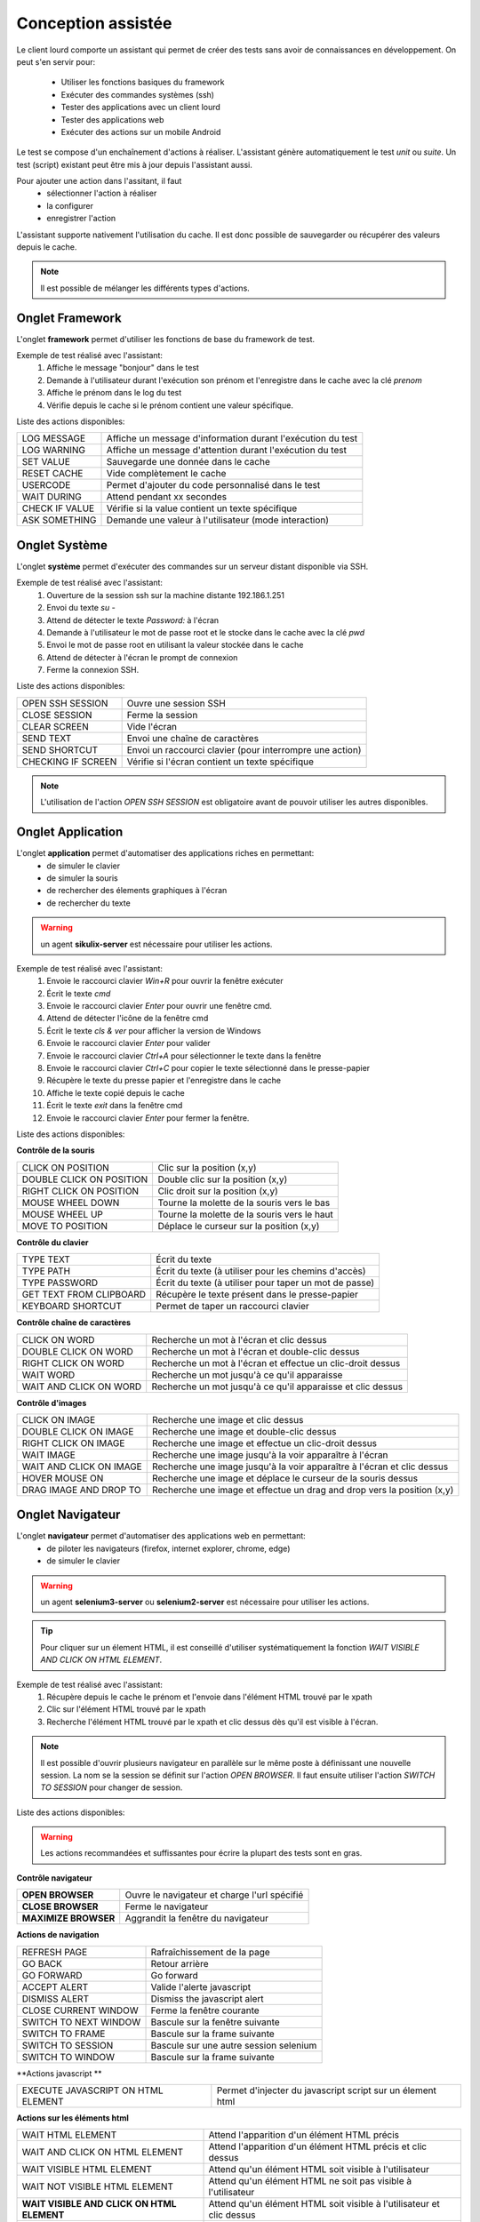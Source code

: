 Conception assistée
===================

Le client lourd comporte un assistant qui permet de créer des tests sans avoir de connaissances en développement. 
On peut s'en servir pour:
 - Utiliser les fonctions basiques du framework
 - Exécuter des commandes systèmes (ssh)
 - Tester des applications avec un client lourd
 - Tester des applications web
 - Exécuter des actions sur un mobile Android

Le test se compose d'un enchaînement d'actions à réaliser.
L'assistant génère automatiquement le test `unit` ou `suite`. 
Un test (script) existant peut être mis à jour depuis l'assistant aussi.

Pour ajouter une action dans l'assitant, il faut 
 - sélectionner l'action à réaliser 
 - la configurer
 - enregistrer l'action

 
L'assistant supporte nativement l'utilisation du cache. Il est donc possible 
de sauvegarder ou récupérer des valeurs depuis le cache.

.. image:: /_static/images/client_assistant/aa_basic_log.png

.. note:: Il est possible de mélanger les différents types d'actions.
  
Onglet Framework
------------------

L'onglet **framework** permet d'utiliser les fonctions de base du framework de test.

Exemple de test réalisé avec l'assistant:
 1. Affiche le message "bonjour" dans le test
 2. Demande à l'utilisateur durant l'exécution son prénom et l'enregistre dans le cache avec la clé `prenom`
 3. Affiche le prénom dans le log du test
 4. Vérifie depuis le cache si le prénom contient une valeur spécifique.

.. image:: /_static/images/client_assistant/aa_basic_test.png

..
	Dans l'image ci-dessus "ASK TO USER" n'est pas anglais (c'est une traduction mot-pour-mot de "Demander à l'usager")
	On dit plutôt "USER INPUT PROMPT" ou "USER QUESTION", tu vois le genre.

Liste des actions disponibles:

+--------------------+-----------------------------------------------------------------+
| LOG MESSAGE        |  Affiche un message d'information durant l'exécution du test    |
+--------------------+-----------------------------------------------------------------+
| LOG WARNING        |  Affiche un message d'attention durant l'exécution du test      |
+--------------------+-----------------------------------------------------------------+
| SET VALUE          |  Sauvegarde une donnée dans le cache                            |
+--------------------+-----------------------------------------------------------------+
| RESET CACHE        |  Vide complètement le cache                                     |
+--------------------+-----------------------------------------------------------------+
| USERCODE           |  Permet d'ajouter du code personnalisé dans le test             |
+--------------------+-----------------------------------------------------------------+
| WAIT DURING        |  Attend pendant xx secondes                                     |
+--------------------+-----------------------------------------------------------------+
| CHECK IF VALUE     |  Vérifie si la value contient un texte spécifique               |
+--------------------+-----------------------------------------------------------------+
| ASK SOMETHING      |  Demande une valeur à l'utilisateur (mode interaction)          |
+--------------------+-----------------------------------------------------------------+

Onglet Système
-----------------

L'onglet **système** permet d'exécuter des commandes sur un serveur distant disponible via SSH.

Exemple de test réalisé avec l'assistant:
 1. Ouverture de la session ssh sur la machine distante 192.186.1.251
 2. Envoi du texte `su -`
 3. Attend de détecter le texte `Password:` à l'écran
 4. Demande à l'utilisateur le mot de passe root et le stocke dans le cache avec la clé `pwd`
 5. Envoi le mot de passe root en utilisant la valeur stockée dans le cache
 6. Attend de détecter à l'écran le prompt de connexion
 7. Ferme la connexion SSH.
 
.. image:: /_static/images/client_assistant/aa_sys_example.png

..
	Dans l'image ci-dessus "ASK TO USER" n'est pas anglais

Liste des actions disponibles: 

+--------------------+-----------------------------------------------------------------+
| OPEN SSH SESSION   |  Ouvre une session SSH                                          |
+--------------------+-----------------------------------------------------------------+
| CLOSE SESSION      |  Ferme la session                                               |
+--------------------+-----------------------------------------------------------------+
| CLEAR SCREEN       |  Vide l'écran                                                   |
+--------------------+-----------------------------------------------------------------+
| SEND TEXT          |  Envoi une chaîne de caractères                                 |
+--------------------+-----------------------------------------------------------------+
| SEND SHORTCUT      |  Envoi un raccourci clavier (pour interrompre une action)       |
+--------------------+-----------------------------------------------------------------+
| CHECKING IF SCREEN |  Vérifie si l'écran contient un texte spécifique                |
+--------------------+-----------------------------------------------------------------+

.. note:: L'utilisation de l'action `OPEN SSH SESSION` est obligatoire avant de pouvoir utiliser les autres disponibles.

Onglet Application
------------------

L'onglet **application** permet d'automatiser des applications riches en permettant:
 - de simuler le clavier
 - de simuler la souris
 - de rechercher des élements graphiques à l'écran
 - de rechercher du texte

.. warning:: un agent **sikulix-server** est nécessaire pour utiliser les actions.

Exemple de test réalisé avec l'assistant:
 1. Envoie le raccourci clavier `Win+R` pour ouvrir la fenêtre exécuter
 2. Écrit le texte `cmd`
 3. Envoie le raccourci clavier `Enter` pour ouvrir une fenêtre cmd.
 4. Attend de détecter l'icône de la fenêtre cmd
 5. Écrit le texte `cls & ver` pour afficher la version de Windows
 6. Envoie le raccourci clavier `Enter` pour valider
 7. Envoie le raccourci clavier `Ctrl+A` pour sélectionner le texte dans la fenêtre
 8. Envoie le raccourci clavier `Ctrl+C` pour copier le texte sélectionné dans le presse-papier
 9. Récupère le texte du presse papier et l'enregistre dans le cache
 10. Affiche le texte copié depuis le cache
 11. Écrit le texte `exit` dans la fenêtre cmd
 12. Envoie le raccourci clavier `Enter` pour fermer la fenêtre.

.. image:: /_static/images/client_assistant/aa_app_example.png

Liste des actions disponibles:

**Contrôle de la souris** 	

+---------------------------+-----------------------------------------------------------------+
| CLICK ON POSITION         |  Clic sur la position (x,y)                                     |
+---------------------------+-----------------------------------------------------------------+
| DOUBLE CLICK ON POSITION  |  Double clic sur la position (x,y)                              |
+---------------------------+-----------------------------------------------------------------+
| RIGHT CLICK ON POSITION   |  Clic droit sur la position (x,y)                               |
+---------------------------+-----------------------------------------------------------------+
| MOUSE WHEEL DOWN          |  Tourne la molette de la souris vers le bas                     |
+---------------------------+-----------------------------------------------------------------+
| MOUSE WHEEL UP            |  Tourne la molette de la souris vers le haut                    |
+---------------------------+-----------------------------------------------------------------+
| MOVE TO POSITION          |  Déplace le curseur sur la position (x,y)                       |
+---------------------------+-----------------------------------------------------------------+
 
**Contrôle du clavier** 	

+---------------------------+-----------------------------------------------------------------+
| TYPE TEXT                 |  Écrit du texte                                                 |
+---------------------------+-----------------------------------------------------------------+
| TYPE PATH                 |  Écrit du texte (à utiliser pour les chemins d'accès)           |
+---------------------------+-----------------------------------------------------------------+
| TYPE PASSWORD             |  Écrit du texte (à utiliser pour taper un mot de passe)         |
+---------------------------+-----------------------------------------------------------------+
| GET TEXT FROM CLIPBOARD   |  Récupère le texte présent dans le presse-papier                |
+---------------------------+-----------------------------------------------------------------+
| KEYBOARD SHORTCUT         |  Permet de taper un raccourci clavier                           |
+---------------------------+-----------------------------------------------------------------+

**Contrôle chaîne de caractères** 	

+---------------------------+-----------------------------------------------------------------+
| CLICK ON WORD             |  Recherche un mot à l'écran et clic dessus                      |
+---------------------------+-----------------------------------------------------------------+
| DOUBLE CLICK ON WORD      |  Recherche un mot à l'écran et double-clic dessus               |
+---------------------------+-----------------------------------------------------------------+
| RIGHT CLICK ON WORD       |  Recherche un mot à l'écran et effectue un clic-droit dessus    |
+---------------------------+-----------------------------------------------------------------+
| WAIT WORD                 |  Recherche un mot jusqu'à ce qu'il apparaisse                   |
+---------------------------+-----------------------------------------------------------------+
| WAIT AND CLICK ON WORD    |  Recherche un mot jusqu'à ce qu'il apparaisse et clic dessus    |
+---------------------------+-----------------------------------------------------------------+	
 
**Contrôle d'images**

+---------------------------+----------------------------------------------------------------------------+
| CLICK ON IMAGE            |  Recherche une image et clic dessus                                        |
+---------------------------+----------------------------------------------------------------------------+
| DOUBLE CLICK ON IMAGE     |  Recherche une image et double-clic dessus                                 |
+---------------------------+----------------------------------------------------------------------------+
| RIGHT CLICK ON IMAGE      |  Recherche une image et effectue un clic-droit dessus                      |
+---------------------------+----------------------------------------------------------------------------+
| WAIT IMAGE                |  Recherche une image jusqu'à la voir apparaître à l'écran                  |
+---------------------------+----------------------------------------------------------------------------+
| WAIT AND CLICK ON IMAGE   |  Recherche une image jusqu'à la voir apparaître à l'écran et clic dessus   |
+---------------------------+----------------------------------------------------------------------------+
| HOVER MOUSE ON            |  Recherche une image et déplace le curseur de la souris dessus             |
+---------------------------+----------------------------------------------------------------------------+
| DRAG IMAGE AND DROP TO    |  Recherche une image et effectue un drag and drop vers la position (x,y)   |
+---------------------------+----------------------------------------------------------------------------+

Onglet Navigateur
----------------

L'onglet **navigateur** permet d'automatiser des applications web en permettant:
 - de piloter les navigateurs (firefox, internet explorer, chrome, edge)
 - de simuler le clavier

.. warning:: un agent **selenium3-server** ou **selenium2-server** est nécessaire pour utiliser les actions.

.. tip:: 
 Pour cliquer sur un élement HTML, il est conseillé d'utiliser systématiquement 
 la fonction `WAIT VISIBLE AND CLICK ON HTML ELEMENT`.

Exemple de test réalisé avec l'assistant:
 1. Récupère depuis le cache le prénom et l'envoie dans l'élément HTML trouvé par le xpath
 2. Clic sur l'élément HTML trouvé par le xpath
 3. Recherche l'élément HTML trouvé par le xpath et clic dessus dès qu'il est visible à l'écran.
 
.. image:: /_static/images/client_assistant/aa_web_example.png

.. note:: 
  Il est possible d'ouvrir plusieurs navigateur en parallèle sur le même poste à définissant une nouvelle session.
  La nom se la session se définit sur l'action `OPEN BROWSER`.
  Il faut ensuite utiliser l'action `SWITCH TO SESSION` pour changer de session.

Liste des actions disponibles:

.. warning:: Les actions recommandées et suffissantes pour écrire la plupart des tests sont en gras.

**Contrôle navigateur** 

+---------------------------+-----------------------------------------------------------------+
| **OPEN BROWSER**          |  Ouvre le navigateur et charge l'url spécifié                   |
+---------------------------+-----------------------------------------------------------------+
| **CLOSE BROWSER**         |  Ferme le navigateur                                            |
+---------------------------+-----------------------------------------------------------------+
| **MAXIMIZE BROWSER**      |  Aggrandit la fenêtre du navigateur                             |
+---------------------------+-----------------------------------------------------------------+		
 
**Actions de navigation**	

+---------------------------+-----------------------------------------------------------------+
| REFRESH PAGE              |  Rafraîchissement de la page                                    |
+---------------------------+-----------------------------------------------------------------+
| GO BACK                   |  Retour arrière                                                 |
+---------------------------+-----------------------------------------------------------------+
| GO FORWARD                |  Go forward                                                     |
+---------------------------+-----------------------------------------------------------------+
| ACCEPT ALERT              |  Valide l'alerte javascript                                     |
+---------------------------+-----------------------------------------------------------------+
| DISMISS ALERT             |  Dismiss the javascript alert                                   |
+---------------------------+-----------------------------------------------------------------+
| CLOSE CURRENT WINDOW      |  Ferme la fenêtre courante                                      |
+---------------------------+-----------------------------------------------------------------+
| SWITCH TO NEXT WINDOW     |  Bascule sur la fenêtre suivante                                |
+---------------------------+-----------------------------------------------------------------+
| SWITCH TO FRAME           |  Bascule sur la frame suivante                                  |
+---------------------------+-----------------------------------------------------------------+
| SWITCH TO SESSION         |  Bascule sur une autre session selenium                         |
+---------------------------+-----------------------------------------------------------------+
| SWITCH TO WINDOW          |  Bascule sur la frame suivante                                  |
+---------------------------+-----------------------------------------------------------------+

 
**Actions javascript **	

+------------------------------------+-----------------------------------------------------------------+
| EXECUTE JAVASCRIPT ON HTML ELEMENT |  Permet d'injecter du javascript script sur un élement html     |
+------------------------------------+-----------------------------------------------------------------+

**Actions sur les éléments html**

+-------------------------------------------+----------------------------------------------------------------------+
| WAIT HTML ELEMENT                         | Attend l'apparition d'un élément HTML précis                         |
+-------------------------------------------+----------------------------------------------------------------------+
| WAIT AND CLICK ON HTML ELEMENT            | Attend l'apparition d'un élément HTML précis et clic dessus          |
+-------------------------------------------+----------------------------------------------------------------------+
| WAIT VISIBLE HTML ELEMENT                 | Attend qu'un élément HTML soit visible à l'utilisateur               |
+-------------------------------------------+----------------------------------------------------------------------+
| WAIT NOT VISIBLE HTML ELEMENT             | Attend qu'un élément HTML ne soit pas visible à l'utilisateur        |
+-------------------------------------------+----------------------------------------------------------------------+
| **WAIT VISIBLE AND CLICK ON HTML ELEMENT**| Attend qu'un élément HTML soit visible à l'utilisateur et clic dessus|
+-------------------------------------------+----------------------------------------------------------------------+
| HOVER ON HTML ELEMENT                     | Déplace le curseur de la souris sur un élement HTML précis           |
+-------------------------------------------+----------------------------------------------------------------------+
| CLICK ON HTML ELEMENT                     | Clic sur un élément HTML précis                                      | 
+-------------------------------------------+----------------------------------------------------------------------+
| DOUBLE CLICK ON HTML ELEMENT              | Double clic sur un élément HTML précis                               |
+-------------------------------------------+----------------------------------------------------------------------+
| CLEAR TEXT ON HTML ELEMENT                | Vide le texte sur un élément HTML précis                             |
+-------------------------------------------+----------------------------------------------------------------------+
| **SELECT ITEM BY TEXT**                   |  Select item according to the text (for combolist or list)           |
+-------------------------------------------+----------------------------------------------------------------------+
| **SELECT ITEM BY VALUE**                  | Select item according to the value attribute (for combolist or list) |
+-------------------------------------------+----------------------------------------------------------------------+

**Récupération de texte** 

+--------------------------------+-----------------------------------------------------------------+
| GET TEXT ALERT                 |  Récupère le texte d'un message alerte javascript               |
+--------------------------------+-----------------------------------------------------------------+
| **GET TEXT FROM HTML ELEMENT** |  Récupère le texte un élément html précis                       |
+--------------------------------+-----------------------------------------------------------------+
| GET PAGE TITLE                 |  Récupère le titre de la page                                   |
+--------------------------------+-----------------------------------------------------------------+
| GET PAGE URL                   |  Récupère l'url de la page                                      |
+--------------------------------+-----------------------------------------------------------------+
| GET PAGE CODE SOURCE           |  Récupère le code source la page                                |
+--------------------------------+-----------------------------------------------------------------+			

**Simulation clavier** 	

+-------------------------------+-----------------------------------------------------------------+
| TYPE KEYBOARD SHORTCUT        |  Envoie un raccourci clavier sur un élément HTML précis         |
+-------------------------------+-----------------------------------------------------------------+
| **TYPE TEXT ON HTML ELEMENT** |  Envoie du texte sur un élément HTML précis                     |
+-------------------------------+-----------------------------------------------------------------+	

Onglet Android
--------------

L'onglet **android** permet d'automatiser des applications mobiles en permettant:
 - de simuler le clavier
 - de simuler l'utilisation du doigts sur l'écran
 - de piloter le système et les applications 

.. warning:: un agent **adb** est nécessaire pour utiliser les actions.

Aperçu de l'agent

.. image:: /_static/images/client_assistant/aa_mob_preview.png

Exemple de test réalisé avec l'assistant:
 1. Réveille l'appareil
 2. Débloque l'appareil
 3. Clic sur le bouton `HOME`
 4. Arrête l'application
 5. Clic sur l'application `Play Store` pour l'ouvrir
 6. Attend que l'application s'ouvre et recherche le menu `APPS & GAMES`
 7. Clic sur le texte `ENTERTAINMENT`
 8. Clic sur le menu `MOVIES & TV`
 9. Attend pendant 5 secondes
 10. Recherche l'image
 11. Mise en veille de l'appareil.

.. image:: /_static/images/client_assistant/aa_sys_mobile.png

Liste des actions disponibles:

**Contrôle du mobile**
	
+---------------------------+-----------------------------------------------------------------+
| WAKE UP AND UNLOCK        |  Réveille et débloque l'appareil                                |
+---------------------------+-----------------------------------------------------------------+
| REBOOT                    |  Redémarrage de l'appareil                                      |
+---------------------------+-----------------------------------------------------------------+
| SLEEP                     |  Mise en veille                                                 |
+---------------------------+-----------------------------------------------------------------+

**Textes** 	

+---------------------------+-----------------------------------------------------------------+
| TYPE SHORTCUT             |  Simule un raccourci                                            |
+---------------------------+-----------------------------------------------------------------+
| TYPE TEXT ON XML ELEMENT  |  Envoie du texte sur un élément précis de l'interface           |
+---------------------------+-----------------------------------------------------------------+
| GET TEXT FROM XML ELEMENT |  Récupère le texte d'un élément précis de l'interface           |
+---------------------------+-----------------------------------------------------------------+
 
**Contrôles des éléments XML**

+-------------------------------+--------------------------------------------------------------------------------+
| CLEAR XML ELEMENT             |  Supprime le texte d'un élément précis de l'interface                          |
+-------------------------------+--------------------------------------------------------------------------------+
| CLICK ON XML ELEMENT          |  Clic sur un élément précis de l'interface                                     |
+-------------------------------+--------------------------------------------------------------------------------+
| LONG CLICK ON XML ELEMENT     |  Clic longue-durée sur un élément précis de l'interface                        |
+-------------------------------+--------------------------------------------------------------------------------+
| WAIT AND CLICK ON XML ELEMENT |  Attend l'apparition d'un élément précis de l'interface et clic dessus         |
+-------------------------------+--------------------------------------------------------------------------------+		
 
**Tap sur l'écran** 

+---------------------------+-----------------------------------------------------------------+
| CLICK TO POSITION         |  Clic sur la position x,y                                       |
+---------------------------+-----------------------------------------------------------------+
| DRAG FROM POSITION        |  Drag depuis la position x1,y1 vers x2,y2                       |
+---------------------------+-----------------------------------------------------------------+
| SWIPE FROM POSITION       |  Swipe depuis la position x1,y1 vers x2,y2                      |
+---------------------------+-----------------------------------------------------------------+
